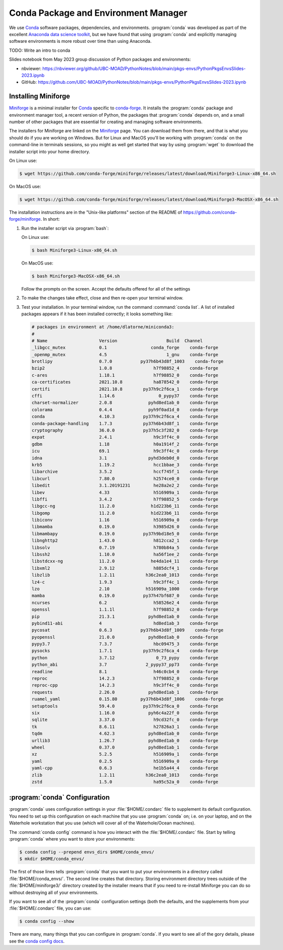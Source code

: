 .. Copyright 2018 – present by The UBC EOAS MOAD Group
.. and The University of British Columbia
..
.. Licensed under a Creative Commons Attribution 4.0 International License
..
..   https://creativecommons.org/licenses/by/4.0/


.. _MOAD-CondaPkgAndEnvMgr:

*************************************
Conda Package and Environment Manager
*************************************

We use `Conda`_ software packages,
dependencies,
and environments.
:program:`conda` was developed as part of the excellent `Anaconda data science toolkit`_,
but we have found that using :program:`conda` and explicitly managing software environments
is more robust over time than using Anaconda.

.. _Conda: https://docs.conda.io/en/latest/
.. _Anaconda data science toolkit: https://www.anaconda.com/products/distribution


TODO: Write an intro to conda

Slides notebook from May 2023 group discussion of Python packages and environments:

* nbviewer: https://nbviewer.org/github/UBC-MOAD/PythonNotes/blob/main/pkgs-envs/PythonPkgsEnvsSlides-2023.ipynb
* GitHub: https://github.com/UBC-MOAD/PythonNotes/blob/main/pkgs-envs/PythonPkgsEnvsSlides-2023.ipynb


.. _InstallingMiniforge:

Installing Miniforge
====================

`Miniforge`_ is a minimal installer for `Conda`_ specific to `conda-forge`_.
It installs the :program:`conda` package and environment manager tool,
a recent version of Python, the packages that :program:`conda` depends on,
and a small number of other packages that are essential for creating and managing software environments.

.. _Miniforge: https://github.com/conda-forge/miniforge
.. _conda-forge: https://conda-forge.org/

The installers for Miniforge are linked on the `Miniforge`_ page.
You can download them from there,
and that is what you should do if you are working on Windows.
But for Linux and MacOS you'll be working with :program:`conda` on the command-line in terminals sessions,
so you might as well get started that way by using :program:`wget` to download the installer script into your home directory.

On Linux use:

.. code-block:: bash

    $ wget https://github.com/conda-forge/miniforge/releases/latest/download/Miniforge3-Linux-x86_64.sh

On MacOS use:

.. code-block:: bash

    $ wget https://github.com/conda-forge/miniforge/releases/latest/download/Miniforge3-MacOSX-x86_64.sh

The installation instructions are in the "Unix-like platforms" section of the README of
https://github.com/conda-forge/miniforge.
In short:

#. Run the installer script via :program:`bash`:

   On Linux use:

   .. code-block:: bash

      $ bash Miniforge3-Linux-x86_64.sh

   On MacOS use:

   .. code-block:: bash

      $ bash Miniforge3-MacOSX-x86_64.sh

   Follow the prompts on the screen.
   Accept the defaults offered for all of the settings

#. To make the changes take effect,
   close and then re-open your terminal window.

#. Test your installation. In your terminal window,
   run the command :command:`conda list`.
   A list of installed packages appears if it has been installed correctly;
   it looks something like:

   .. code-block:: text

        # packages in environment at /home/dlatorne/miniconda3:
        #
        # Name                    Version                   Build  Channel
        _libgcc_mutex             0.1                 conda_forge    conda-forge
        _openmp_mutex             4.5                       1_gnu    conda-forge
        brotlipy                  0.7.0           py37h6b43d8f_1003    conda-forge
        bzip2                     1.0.8                h7f98852_4    conda-forge
        c-ares                    1.18.1               h7f98852_0    conda-forge
        ca-certificates           2021.10.8            ha878542_0    conda-forge
        certifi                   2021.10.8        py37h9c2f6ca_1    conda-forge
        cffi                      1.14.6                 0_pypy37    conda-forge
        charset-normalizer        2.0.8              pyhd8ed1ab_0    conda-forge
        colorama                  0.4.4              pyh9f0ad1d_0    conda-forge
        conda                     4.10.3           py37h9c2f6ca_4    conda-forge
        conda-package-handling    1.7.3            py37h6b43d8f_1    conda-forge
        cryptography              36.0.0           py37h5c3f282_0    conda-forge
        expat                     2.4.1                h9c3ff4c_0    conda-forge
        gdbm                      1.18                 h0a1914f_2    conda-forge
        icu                       69.1                 h9c3ff4c_0    conda-forge
        idna                      3.1                pyhd3deb0d_0    conda-forge
        krb5                      1.19.2               hcc1bbae_3    conda-forge
        libarchive                3.5.2                hccf745f_1    conda-forge
        libcurl                   7.80.0               h2574ce0_0    conda-forge
        libedit                   3.1.20191231         he28a2e2_2    conda-forge
        libev                     4.33                 h516909a_1    conda-forge
        libffi                    3.4.2                h7f98852_5    conda-forge
        libgcc-ng                 11.2.0              h1d223b6_11    conda-forge
        libgomp                   11.2.0              h1d223b6_11    conda-forge
        libiconv                  1.16                 h516909a_0    conda-forge
        libmamba                  0.19.0               h3985d26_0    conda-forge
        libmambapy                0.19.0           py37h9bd18e5_0    conda-forge
        libnghttp2                1.43.0               h812cca2_1    conda-forge
        libsolv                   0.7.19               h780b84a_5    conda-forge
        libssh2                   1.10.0               ha56f1ee_2    conda-forge
        libstdcxx-ng              11.2.0              he4da1e4_11    conda-forge
        libxml2                   2.9.12               h885dcf4_1    conda-forge
        libzlib                   1.2.11            h36c2ea0_1013    conda-forge
        lz4-c                     1.9.3                h9c3ff4c_1    conda-forge
        lzo                       2.10              h516909a_1000    conda-forge
        mamba                     0.19.0           py37h47bf687_0    conda-forge
        ncurses                   6.2                  h58526e2_4    conda-forge
        openssl                   1.1.1l               h7f98852_0    conda-forge
        pip                       21.3.1             pyhd8ed1ab_0    conda-forge
        pybind11-abi              4                    hd8ed1ab_3    conda-forge
        pycosat                   0.6.3           py37h6b43d8f_1009    conda-forge
        pyopenssl                 21.0.0             pyhd8ed1ab_0    conda-forge
        pypy3.7                   7.3.7                hbc09475_3    conda-forge
        pysocks                   1.7.1            py37h9c2f6ca_4    conda-forge
        python                    3.7.12                0_73_pypy    conda-forge
        python_abi                3.7               2_pypy37_pp73    conda-forge
        readline                  8.1                  h46c0cb4_0    conda-forge
        reproc                    14.2.3               h7f98852_0    conda-forge
        reproc-cpp                14.2.3               h9c3ff4c_0    conda-forge
        requests                  2.26.0             pyhd8ed1ab_1    conda-forge
        ruamel_yaml               0.15.80         py37h6b43d8f_1006    conda-forge
        setuptools                59.4.0           py37h9c2f6ca_0    conda-forge
        six                       1.16.0             pyh6c4a22f_0    conda-forge
        sqlite                    3.37.0               h9cd32fc_0    conda-forge
        tk                        8.6.11               h27826a3_1    conda-forge
        tqdm                      4.62.3             pyhd8ed1ab_0    conda-forge
        urllib3                   1.26.7             pyhd8ed1ab_0    conda-forge
        wheel                     0.37.0             pyhd8ed1ab_1    conda-forge
        xz                        5.2.5                h516909a_1    conda-forge
        yaml                      0.2.5                h516909a_0    conda-forge
        yaml-cpp                  0.6.3                he1b5a44_4    conda-forge
        zlib                      1.2.11            h36c2ea0_1013    conda-forge
        zstd                      1.5.0                ha95c52a_0    conda-forge


.. _condaConfiguration:

:program:`conda` Configuration
==============================

:program:`conda` uses configuration settings in your :file:`$HOME/.condarc` file to supplement its default configuration.
You need to set up this configuration on each machine that you use :program:`conda` on;
i.e. on your laptop,
and on the Waterhole workstation that you use
(which will cover all of the Waterhole/Ocean machines).

The :command:`conda config` command is how you interact with the :file:`$HOME/.condarc` file.
Start by telling :program:`conda` where you want to store your environments:

.. code-block:: bash

    $ conda config --prepend envs_dirs $HOME/conda_envs/
    $ mkdir $HOME/conda_envs/

The first of those lines tells :program:`conda` that you want to put your environments
in a directory called :file:`$HOME/conda_envs/`.
The second line creates that directory.
Storing environment directory trees outside of the :file:`$HOME/miniforge3/` directory
created by the installer means that if you need to re-install Miniforge
you can do so without destroying all of your environments.

If you want to see all of the :program:`conda` configuration settings
(both the defaults,
and the supplements from your :file:`$HOME/.condarc` file,
you can use:

.. code-block:: bash

    $ conda config --show

There are many,
many things that you can configure in :program:`conda`.
If you want to see all of the gory details,
please see the `conda config docs`_.

.. _conda config docs: https://conda.io/projects/conda/en/latest/user-guide/configuration/use-condarc.html
